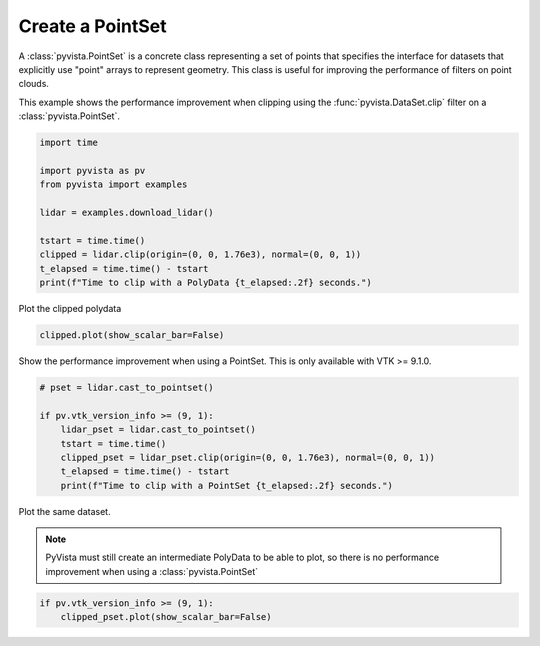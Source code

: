 
.. DO NOT EDIT.
.. THIS FILE WAS AUTOMATICALLY GENERATED BY SPHINX-GALLERY.
.. TO MAKE CHANGES, EDIT THE SOURCE PYTHON FILE:
.. "examples/00-load/create-pointset.py"
.. LINE NUMBERS ARE GIVEN BELOW.

.. only:: html

    .. note::
        :class: sphx-glr-download-link-note

        Click :ref:`here <sphx_glr_download_examples_00-load_create-pointset.py>`
        to download the full example code

.. rst-class:: sphx-glr-example-title

.. _sphx_glr_examples_00-load_create-pointset.py:


.. _create_pointset_example:

Create a PointSet
~~~~~~~~~~~~~~~~~

A :class:`pyvista.PointSet` is a concrete class representing a set of points
that specifies the interface for datasets that explicitly use "point" arrays to
represent geometry. This class is useful for improving the performance of
filters on point clouds.

This example shows the performance improvement when clipping using the
:func:`pyvista.DataSet.clip` filter on a :class:`pyvista.PointSet`.

.. GENERATED FROM PYTHON SOURCE LINES 16-28

.. code-block:: default

    import time

    import pyvista as pv
    from pyvista import examples

    lidar = examples.download_lidar()

    tstart = time.time()
    clipped = lidar.clip(origin=(0, 0, 1.76e3), normal=(0, 0, 1))
    t_elapsed = time.time() - tstart
    print(f"Time to clip with a PolyData {t_elapsed:.2f} seconds.")





.. rst-class:: sphx-glr-script-out

 .. code-block:: none

    Time to clip with a PolyData 4.41 seconds.




.. GENERATED FROM PYTHON SOURCE LINES 29-30

Plot the clipped polydata

.. GENERATED FROM PYTHON SOURCE LINES 30-32

.. code-block:: default

    clipped.plot(show_scalar_bar=False)




.. image-sg:: /examples/00-load/images/sphx_glr_create-pointset_001.png
   :alt: create pointset
   :srcset: /examples/00-load/images/sphx_glr_create-pointset_001.png
   :class: sphx-glr-single-img





.. GENERATED FROM PYTHON SOURCE LINES 33-35

Show the performance improvement when using a PointSet.
This is only available with VTK >= 9.1.0.

.. GENERATED FROM PYTHON SOURCE LINES 35-45

.. code-block:: default


    # pset = lidar.cast_to_pointset()

    if pv.vtk_version_info >= (9, 1):
        lidar_pset = lidar.cast_to_pointset()
        tstart = time.time()
        clipped_pset = lidar_pset.clip(origin=(0, 0, 1.76e3), normal=(0, 0, 1))
        t_elapsed = time.time() - tstart
        print(f"Time to clip with a PointSet {t_elapsed:.2f} seconds.")





.. rst-class:: sphx-glr-script-out

 .. code-block:: none

    Time to clip with a PointSet 0.17 seconds.




.. GENERATED FROM PYTHON SOURCE LINES 46-51

Plot the same dataset.

.. note::
   PyVista must still create an intermediate PolyData to be able to plot, so
   there is no performance improvement when using a :class:`pyvista.PointSet`

.. GENERATED FROM PYTHON SOURCE LINES 51-54

.. code-block:: default


    if pv.vtk_version_info >= (9, 1):
        clipped_pset.plot(show_scalar_bar=False)



.. image-sg:: /examples/00-load/images/sphx_glr_create-pointset_002.png
   :alt: create pointset
   :srcset: /examples/00-load/images/sphx_glr_create-pointset_002.png
   :class: sphx-glr-single-img






.. rst-class:: sphx-glr-timing

   **Total running time of the script:** ( 0 minutes  12.936 seconds)


.. _sphx_glr_download_examples_00-load_create-pointset.py:

.. only:: html

  .. container:: sphx-glr-footer sphx-glr-footer-example


    .. container:: sphx-glr-download sphx-glr-download-python

      :download:`Download Python source code: create-pointset.py <create-pointset.py>`

    .. container:: sphx-glr-download sphx-glr-download-jupyter

      :download:`Download Jupyter notebook: create-pointset.ipynb <create-pointset.ipynb>`


.. only:: html

 .. rst-class:: sphx-glr-signature

    `Gallery generated by Sphinx-Gallery <https://sphinx-gallery.github.io>`_
